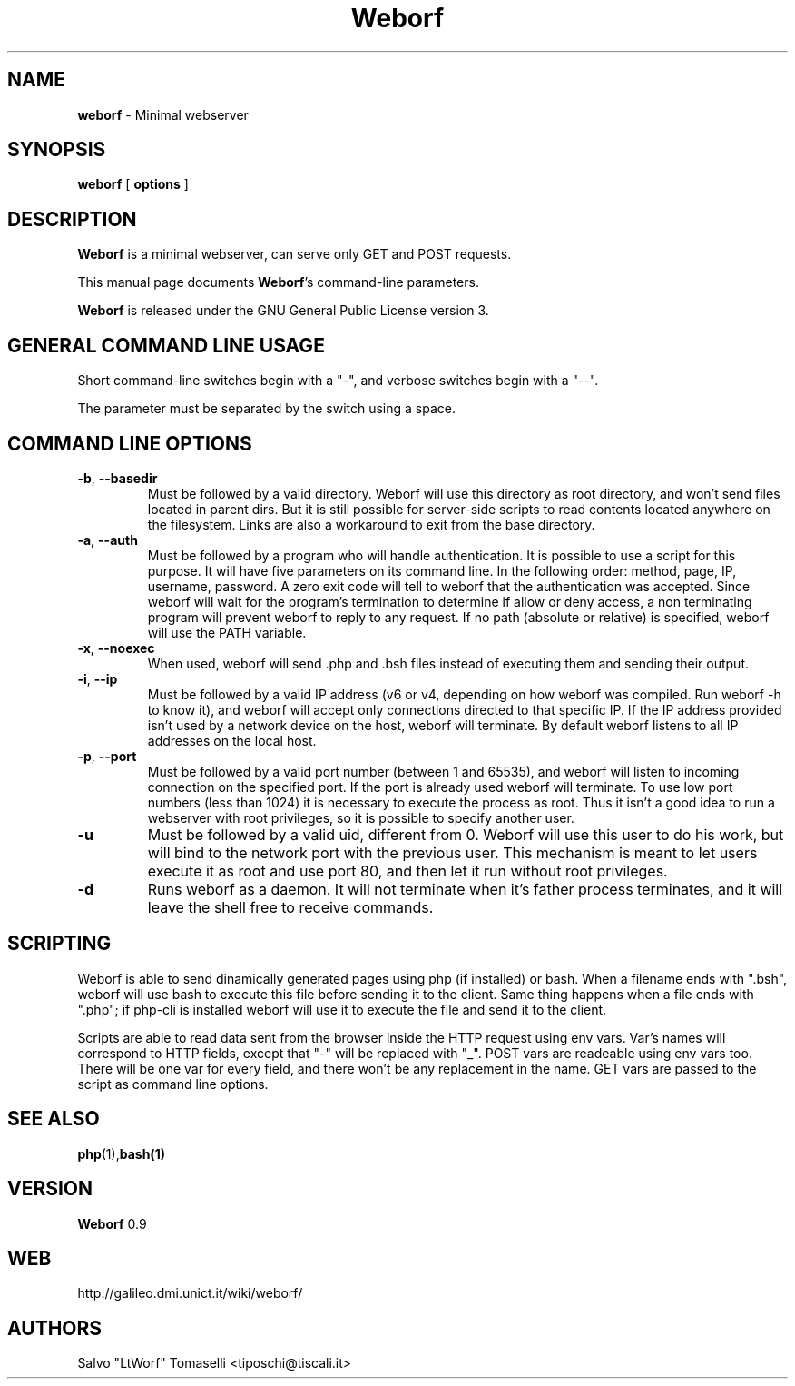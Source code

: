 .TH Weborf 0.9 "Sep 11, 2008"

.SH NAME
.B weborf
\- Minimal webserver

.SH SYNOPSIS
.B "weborf "
[
.B options
]

.SH DESCRIPTION
\fBWeborf\fP  is a minimal webserver, can serve only GET and POST requests.

This manual page documents \fBWeborf\fP's command-line parameters.

\fBWeborf\fP is released under the GNU General Public License version 3.
.PP

.SH GENERAL COMMAND LINE USAGE

Short command-line switches begin with a "-", and verbose switches begin with a "--".

 The parameter must be separated by the switch using a space.

.SH COMMAND LINE OPTIONS

.TP
\fB\-b\fR, \fB\-\-basedir\fR
Must be followed by a valid directory. Weborf will use this directory as root directory, and won't send files located in parent dirs. But it is still possible for server-side scripts to read contents located anywhere on the filesystem. Links are also a workaround to exit from the base directory.

.TP
\fB\-a\fR, \fB\-\-auth\fR
Must be followed by a program who will handle authentication. It is possible to use a script for this purpose. It will have five parameters on its command line. In the following order: method, page, IP, username, password. A zero exit code will tell to weborf that the authentication was accepted. Since weborf will wait for the program's termination to determine if allow or deny access, a non terminating program will prevent weborf to reply to any request. If no path (absolute or relative) is specified, weborf will use the PATH variable.

.TP
\fB\-x\fR, \fB\-\-noexec\fR
When used, weborf will send .php and .bsh files instead of executing them and sending their output.

.TP
\fB\-i\fR, \fB\-\-ip\fR
Must be followed by a valid IP address (v6 or v4, depending on how weborf was compiled. Run weborf -h to know it), and weborf will accept only connections directed to that specific IP.
If the IP address provided isn't used by a network device on the host, weborf will terminate.
By default weborf listens to all IP addresses on the local host.

.TP
\fB\-p\fR, \fB\-\-port\fR
Must be followed by a valid port number (between 1 and 65535), and weborf will listen to incoming connection on the specified port.
If the port is already used weborf will terminate.
To use low port numbers (less than 1024) it is necessary to execute the process as root. Thus it isn't a good idea to run a webserver with root privileges, so it is possible to specify another user.

.TP
\fB\-u\fR
Must be followed by a valid uid, different from 0. Weborf will use this user to do his work, but will bind to the network port with the previous user. This mechanism is meant to let users execute it as root and use port 80, and then let it run without root privileges.

.TP
\fB\-d\fR
Runs weborf as a daemon. It will not terminate when it's father process terminates, and it will leave the shell free to receive commands.

.SH SCRIPTING
Weborf is able to send dinamically generated pages using php (if installed) or bash.
When a filename ends with ".bsh", weborf will use bash to execute this file before sending it to the client.
Same thing happens when a file ends with ".php"; if php-cli is installed weborf will use it to execute the file and send it to the client.

Scripts are able to read data sent from the browser inside the HTTP request using env vars. Var's names will correspond to HTTP fields, except that "-" will be replaced with "_".
POST vars are readeable using env vars too. There will be one var for every field, and there won't be any replacement in the name.
GET vars are passed to the script as command line options.

.SH "SEE ALSO"
.BR php (1), bash(1)

.SH VERSION
\fBWeborf\fP 0.9

.SH WEB
http://galileo.dmi.unict.it/wiki/weborf/

.SH AUTHORS
Salvo "LtWorf" Tomaselli <tiposchi@tiscali.it>
